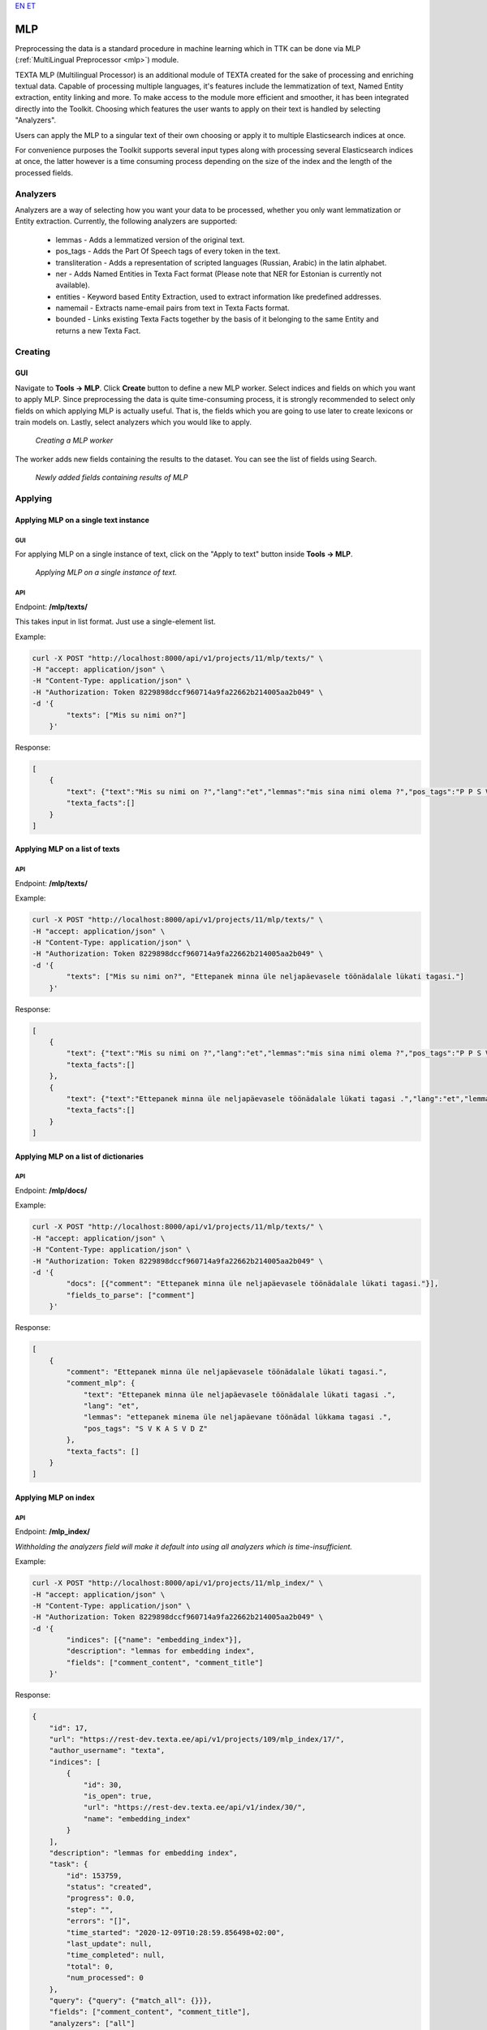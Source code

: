 `EN <https://docs.texta.ee/mlp.html>`_
`ET <https://docs.texta.ee/et/mlp.html>`_

.. _mlp_p:

####
MLP
####

Preprocessing the data is a standard procedure in machine learning which in TTK can be done via MLP (:ref:`MultiLingual Preprocessor <mlp>`) module.

TEXTA MLP (Multilingual Processor) is an additional module of TEXTA created for the sake of processing and enriching textual data.
Capable of processing multiple languages, it's features include the lemmatization of text, Named Entity extraction, entity linking
and more. To make access to the module more efficient and smoother, it has been integrated directly into the Toolkit. Choosing which
features the user wants to apply on their text is handled by selecting "Analyzers".

Users can apply the MLP to a singular text of their own choosing or apply it to multiple Elasticsearch indices at once.

For convenience purposes the Toolkit supports several input types along with processing
several Elasticsearch indices at once, the latter however is a time consuming process depending
on the size of the index and the length of the processed fields.

Analyzers
**********

Analyzers are a way of selecting how you want your data to be processed, whether you only want lemmatization or Entity extraction.
Currently, the following analyzers are supported:

    * lemmas - Adds a lemmatized version of the original text.
    * pos_tags - Adds the Part Of Speech tags of every token in the text.
    * transliteration - Adds a representation of scripted languages (Russian, Arabic) in the latin alphabet.
    * ner - Adds Named Entities in Texta Fact format (Please note that NER for Estonian is currently not available).
    * entities - Keyword based Entity Extraction, used to extract information like predefined addresses.
    * namemail - Extracts name-email pairs from text in Texta Facts format.
    * bounded - Links existing Texta Facts together by the basis of it belonging to the same Entity and returns a new Texta Fact.

Creating
********

GUI
===

Navigate to **Tools -> MLP**. Click **Create** button to define a new MLP worker. Select indices and fields on which you want to apply MLP. Since preprocessing the data is quite time-consuming process, it is strongly recommended to select only fields on which applying MLP is actually useful. That is, the fields which you are going to use later to create lexicons or train models on. Lastly, select analyzers which you would like to apply.

.. _create_MLP:
.. figure:: images/create_MLP_worker.png

	*Creating a MLP worker*

The worker adds new fields containing the results to the dataset. You can see the list of fields using Search.

.. _MLP-fields:
.. figure:: images/MLP_fields.png

	*Newly added fields containing results of MLP*
	
Applying
********

Applying MLP on a single text instance
=============================================

GUI
------------

For applying MLP on a single instance of text, click on the "Apply to text" button inside **Tools -> MLP**.

.. _MLP-ontext:
.. figure:: images/MLP_ontext.png

    *Applying MLP on a single instance of text.*
    
API
------------

Endpoint: **/mlp/texts/**

This takes input in list format. Just use a single-element list.

Example:

.. code-block:: bash

        curl -X POST "http://localhost:8000/api/v1/projects/11/mlp/texts/" \
        -H "accept: application/json" \
        -H "Content-Type: application/json" \
        -H "Authorization: Token 8229898dccf960714a9fa22662b214005aa2b049" \
        -d '{
                "texts": ["Mis su nimi on?"]
            }'

Response:

.. code-block:: json

        [
            {
                "text": {"text":"Mis su nimi on ?","lang":"et","lemmas":"mis sina nimi olema ?","pos_tags":"P P S V Z"},
                "texta_facts":[]
            }
        ]

Applying MLP on a list of texts
================================

API
------------

Endpoint: **/mlp/texts/**

Example:

.. code-block:: bash

        curl -X POST "http://localhost:8000/api/v1/projects/11/mlp/texts/" \
        -H "accept: application/json" \
        -H "Content-Type: application/json" \
        -H "Authorization: Token 8229898dccf960714a9fa22662b214005aa2b049" \
        -d '{
                "texts": ["Mis su nimi on?", "Ettepanek minna üle neljapäevasele töönädalale lükati tagasi."]
            }'

Response:

.. code-block:: json

        [
            {
                "text": {"text":"Mis su nimi on ?","lang":"et","lemmas":"mis sina nimi olema ?","pos_tags":"P P S V Z"},
                "texta_facts":[]
            },
            {
                "text": {"text":"Ettepanek minna üle neljapäevasele töönädalale lükati tagasi .","lang":"et","lemmas":"ettepanek minema üle neljapäevane töönädal lükkama tagasi .","pos_tags":"S V K A S V D Z"},
                "texta_facts":[]
            }
        ]


Applying MLP on a list of dictionaries
=======================================

API
------------

Endpoint: **/mlp/docs/**

Example:

.. code-block:: bash

        curl -X POST "http://localhost:8000/api/v1/projects/11/mlp/texts/" \
        -H "accept: application/json" \
        -H "Content-Type: application/json" \
        -H "Authorization: Token 8229898dccf960714a9fa22662b214005aa2b049" \
        -d '{
                "docs": [{"comment": "Ettepanek minna üle neljapäevasele töönädalale lükati tagasi."}],
                "fields_to_parse": ["comment"]
            }'

Response:

.. code-block:: json

    [
        {
            "comment": "Ettepanek minna üle neljapäevasele töönädalale lükati tagasi.",
            "comment_mlp": {
                "text": "Ettepanek minna üle neljapäevasele töönädalale lükati tagasi .",
                "lang": "et",
                "lemmas": "ettepanek minema üle neljapäevane töönädal lükkama tagasi .",
                "pos_tags": "S V K A S V D Z"
            },
            "texta_facts": []
        }
    ]


Applying MLP on index
======================

API
------------

Endpoint: **/mlp_index/**

*Withholding the analyzers field will make it default into using all analyzers which is time-insufficient.*

Example:

.. code-block:: bash

        curl -X POST "http://localhost:8000/api/v1/projects/11/mlp_index/" \
        -H "accept: application/json" \
        -H "Content-Type: application/json" \
        -H "Authorization: Token 8229898dccf960714a9fa22662b214005aa2b049" \
        -d '{
                "indices": [{"name": "embedding_index"}],
                "description": "lemmas for embedding index",
                "fields": ["comment_content", "comment_title"]
            }'

Response:

.. code-block:: json

    {
        "id": 17,
        "url": "https://rest-dev.texta.ee/api/v1/projects/109/mlp_index/17/",
        "author_username": "texta",
        "indices": [
            {
                "id": 30,
                "is_open": true,
                "url": "https://rest-dev.texta.ee/api/v1/index/30/",
                "name": "embedding_index"
            }
        ],
        "description": "lemmas for embedding index",
        "task": {
            "id": 153759,
            "status": "created",
            "progress": 0.0,
            "step": "",
            "errors": "[]",
            "time_started": "2020-12-09T10:28:59.856498+02:00",
            "last_update": null,
            "time_completed": null,
            "total": 0,
            "num_processed": 0
        },
        "query": {"query": {"match_all": {}}},
        "fields": ["comment_content", "comment_title"],
        "analyzers": ["all"]
    }
